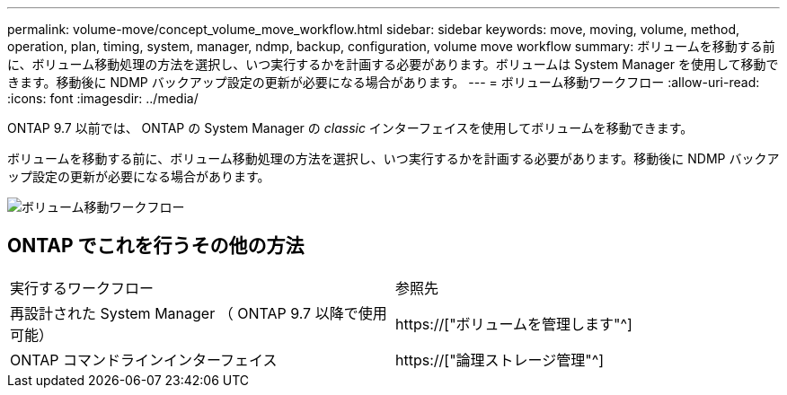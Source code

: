 ---
permalink: volume-move/concept_volume_move_workflow.html 
sidebar: sidebar 
keywords: move, moving, volume, method, operation, plan, timing, system, manager, ndmp, backup, configuration, volume move workflow 
summary: ボリュームを移動する前に、ボリューム移動処理の方法を選択し、いつ実行するかを計画する必要があります。ボリュームは System Manager を使用して移動できます。移動後に NDMP バックアップ設定の更新が必要になる場合があります。 
---
= ボリューム移動ワークフロー
:allow-uri-read: 
:icons: font
:imagesdir: ../media/


[role="lead"]
ONTAP 9.7 以前では、 ONTAP の System Manager の _classic_ インターフェイスを使用してボリュームを移動できます。

ボリュームを移動する前に、ボリューム移動処理の方法を選択し、いつ実行するかを計画する必要があります。移動後に NDMP バックアップ設定の更新が必要になる場合があります。

image::../media/volume_move_workflow.jpg[ボリューム移動ワークフロー]



== ONTAP でこれを行うその他の方法

|===


| 実行するワークフロー | 参照先 


 a| 
再設計された System Manager （ ONTAP 9.7 以降で使用可能）
 a| 
https://["ボリュームを管理します"^]



 a| 
ONTAP コマンドラインインターフェイス
 a| 
https://["論理ストレージ管理"^]

|===